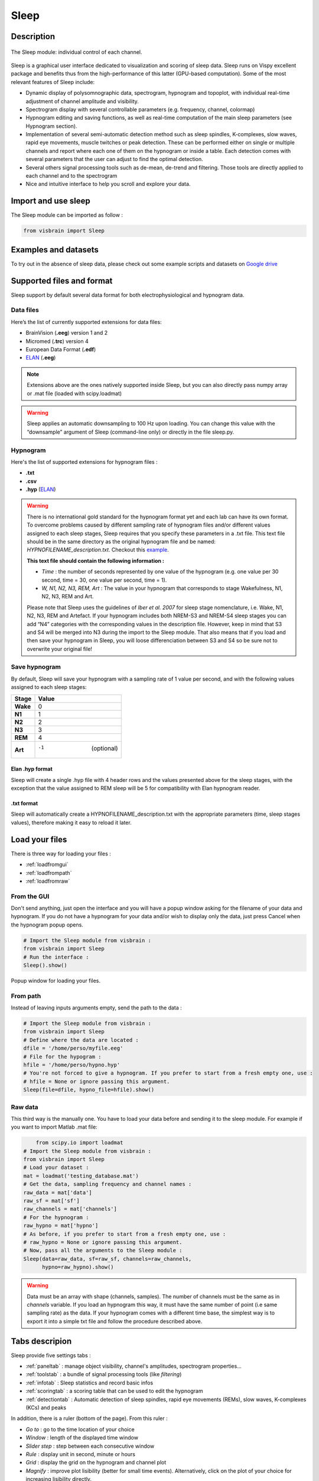 .. _Sleep:

Sleep
=====

.. figure::  picture/sleep.png
   :align:   center

Description
-----------

.. figure::  picture/Sleep_main.png
   :align:   center

   The Sleep module: individual control of each channel.

Sleep is a graphical user interface dedicated to visualization and scoring of sleep data. Sleep runs on Vispy excellent package and benefits thus from the high-performance of this latter (GPU-based computation). Some of the most relevant features of Sleep include:

* Dynamic display of polysomnographic data, spectrogram, hypnogram and topoplot, with individual real-time adjustment of channel amplitude and visibility.
* Spectrogram display with several controllable parameters (e.g. frequency, channel, colormap)
* Hypnogram editing and saving functions, as well as real-time computation of the main sleep parameters (see Hypnogram section).
* Implementation of several semi-automatic detection method such as sleep spindles, K-complexes, slow waves, rapid eye movements, muscle twitches or peak detection. These can be performed either on single or multiple channels and report where each one of them on the hypnogram or inside a table. Each detection comes with several parameters that the user can adjust to find the optimal detection.
* Several others signal processing tools such as de-mean, de-trend and filtering. Those tools are directly applied to each channel and to the spectrogram
* Nice and intuitive interface to help you scroll and explore your data.


Import and use sleep
--------------------

The Sleep module can be imported as follow :

.. code-block:: python

    from visbrain import Sleep


Examples and datasets
---------------------
To try out in the absence of sleep data, please check out some example scripts and datasets on `Google drive <https://drive.google.com/drive/folders/0B6vtJiCQZUBvRjc3cFFYcmFIeW8?usp=sharing>`_

Supported files and format
--------------------------

Sleep support by default several data format for both electrophysiological and hypnogram data.

Data files
~~~~~~~~~~

Here’s the list of currently supported extensions for data files:

* BrainVision (**.eeg**) version 1 and 2
* Micromed (**.trc**) version 4
* European Data Format (**.edf**)
* `ELAN <http://elan.lyon.inserm.fr>`_ (**.eeg**)

.. note::
   Extensions above are the ones natively supported inside Sleep, but you can also directly pass numpy array or .mat file (loaded with scipy.loadmat)

.. warning::
   Sleep applies an automatic downsampling to 100 Hz upon loading. You can change this value with the “downsample” argument of Sleep (command-line only) or directly in the file sleep.py.

Hypnogram
~~~~~~~~~

Here's the list of supported extensions for hypnogram files :

* **.txt**
* **.csv**
* **.hyp** (`ELAN <http://elan.lyon.inserm.fr>`_)

.. warning::
   There is no international gold standard for the hypnogram format yet and each lab can have its own format. To overcome problems caused by different sampling rate of hypnogram files and/or different values assigned to each sleep stages, Sleep requires that you specify these parameters in a .txt file. This text file should be in the same directory as the original hypnogram file and be named: *HYPNOFILENAME_description.txt*. Checkout this `example <https://github.com/EtienneCmb/visbrain/tree/master/docs/Hypnogram_excerpt2_description.txt>`_.

   **This text file should contain the following information :**

   * *Time* : the number of seconds represented by one value of the hypnogram (e.g. one value per 30 second, time = 30, one value per second, time = 1).
   * *W, N1, N2, N3, REM, Art* : The value in your hypnogram that corresponds to stage Wakefulness, N1, N2, N3, REM and Art.

   Please note that Sleep uses the guidelines of *Iber et al. 2007* for sleep stage nomenclature, i.e. Wake, N1, N2, N3, REM and Artefact. If your hypnogram includes both NREM-S3 and NREM-S4 sleep stages you can add “N4” categories with the corresponding values in the description file. However, keep in mind that S3 and S4 will be merged into N3 during the import to the Sleep module. That also means that if you load and then save your hypnogram in Sleep, you will loose differenciation between S3 and S4 so be sure not to overwrite your original file!


Save hypnogram
~~~~~~~~~~~~~~

By default, Sleep will save your hypnogram with a sampling rate of 1 value per second, and with the following values assigned to each sleep stages:


==============          =================
Stage                    Value
==============          =================
**Wake**                 0
**N1**                   1
**N2**                   2
**N3**                   3
**REM**                  4
**Art**                  -1  (optional)
==============          =================


Elan .hyp format
^^^^^^^^^^^^^^^^

Sleep will create a single .hyp file with 4 header rows and the values presented above for the sleep stages, with the exception that the value assigned to REM sleep will be 5 for compatibility with Elan hypnogram reader.

.txt format
^^^^^^^^^^^^^^^^^^

Sleep will automatically create a HYPNOFILENAME_description.txt with the appropriate parameters (time, sleep stages values), therefore making it easy to reload it later.

Load your files
---------------

There is three way for loading your files :

* :ref:`loadfromgui`
* :ref:`loadfrompath`
* :ref:`loadfromraw`

.. _loadfromgui:

From the GUI
~~~~~~~~~~~~

Don't send anything, just open the interface and you will have a popup window asking for the filename of your data and hypnogram. If you do not have a hypnogram for your data and/or wish to display only the data, just press Cancel when the hypnogram popup opens.

.. code-block:: python

    # Import the Sleep module from visbrain :
    from visbrain import Sleep
    # Run the interface :
    Sleep().show()


.. figure::  picture/Sleep_open.png
   :align:   center

   Popup window for loading your files.

.. _loadfrompath:

From path
~~~~~~~~~

Instead of leaving inputs arguments empty, send the path to the data :

.. code-block:: python

    # Import the Sleep module from visbrain :
    from visbrain import Sleep
    # Define where the data are located :
    dfile = '/home/perso/myfile.eeg'
    # File for the hypogram :
    hfile = '/home/perso/hypno.hyp'
    # You're not forced to give a hypnogram. If you prefer to start from a fresh empty one, use :
    # hfile = None or ignore passing this argument.
    Sleep(file=dfile, hypno_file=hfile).show()

.. _loadfromraw:

Raw data
~~~~~~~~

This third way is the manually one. You have to load your data before and sending it to the sleep module. For example if you want to import Matlab .mat file:

.. code-block:: python

	from scipy.io import loadmat
    # Import the Sleep module from visbrain :
    from visbrain import Sleep
    # Load your dataset :
    mat = loadmat('testing_database.mat')
    # Get the data, sampling frequency and channel names :
    raw_data = mat['data']
    raw_sf = mat['sf']
    raw_channels = mat['channels']
    # For the hypnogram :
    raw_hypno = mat['hypno']
    # As before, if you prefer to start from a fresh empty one, use :
    # raw_hypno = None or ignore passing this argument.
    # Now, pass all the arguments to the Sleep module :
    Sleep(data=raw_data, sf=raw_sf, channels=raw_channels,
          hypno=raw_hypno).show()

.. warning::
	Data must be an array with shape (channels, samples). The number of channels must be the same as in *channels* variable. If you load an hypnogram this way, it must have the same number of point (i.e same sampling rate) as the data. If your hypnogram comes with a different time base, the simplest way is to export it into a simple txt file and follow the procedure described above.


Tabs descripion
---------------

Sleep provide five settings tabs :

* :ref:`paneltab` : manage object visibility, channel's amplitudes, spectrogram properties...
* :ref:`toolstab` : a bundle of signal processing tools (like *filtering*)
* :ref:`infotab` : Sleep statistics and record basic infos
* :ref:`scoringtab` : a scoring table that can be used to edit the hypnogram
* :ref:`detectiontab` : Automatic detection of sleep spindles, rapid eye movements (REMs), slow waves, K-complexes (KCs) and peaks

In addition, there is a ruler (bottom of the page). From this ruler :

* *Go to* : go to the time location of your choice
* *Window* : length of the displayed time window
* *Slider step* : step between each consecutive window
* *Rule* : display unit in second, minute or hours
* *Grid* : display the grid on the hypnogram and channel plot
* *Magnify* : improve plot lisibility (better for small time events). Alternatively, click on the plot of your choice for increasing lisibility directly.

.. _paneltab:

Panels
~~~~~~

From the **Panels** tab control displayed elements/

Channels
^^^^^^^^

* Show / hide channels :

  *  Select channels of your choice by clicking on the corresponding checkbox
  * Display / hide all channels

* Control the amplitude :

  * Per channel
  * By setting all amplitudes at once
  * Use symetric amplitudes (-M, +M)
  * Use automatic amplitude (each amplitude fit to the (minimum, maximum) of the current displayed window)

Spectrogram // hypnogram // time axis
^^^^^^^^^^^^^^^^^^^^^^^^^^^^^^^^^^^^^

* Control spectrogram looking and properties

  * the channel on whichs compute spectrogram
  * tarting and ending frequencies
  * time length window and overlap
  * colormap

* Show / hide spectrogram, hypnogram, time axis
* Display / hide visual indicators refering to the current time window
* Zoom : when zooming, the axis will fit to the time window according to the (window, step) parameters defined in the ruler

Topoplot
^^^^^^^^

* Show / hide topoplot
* Display several information types :

  * The raw signal
  * The filtered signal
  * The amplitude
  * The power

Filtered, amplitude and power are computed in a specific frequency band. The topoplot display the mean across the current time window according to the (window, step) parameters defined in the ruler.

.. figure::  picture/Sleep_topo.png
   :align:   center

.. _toolstab:

Tools
~~~~~

The Tools panel offers several signal processing tools such as *de-meaning*, *de-trending*, *filtering* and re-referencing which are applied directly on the signal and spectrogram (see image below).


Filtering
^^^^^^^^^

Apply either a lowpass, highpass or bandpass butterworth filter on the channel data and spectrogram.

.. figure::  picture/Sleep_filtering.png
   :align:   center

   Bandpass filter applied across all channels and spectrogram.

Referencing
^^^^^^^^^^^

Sleep allows you to re-reference your dataset either to a specified channel or using bipolarization. Note that this could be applied only once.


.. _infotab:

Info
~~~~

The Info panel displays recording information (name and downsampling frequency) as well as the main sleep statistics computed with the hypnogram (see specs below). These values are adjusted in real-time if you modify the hypnogram using either live edition or the Scoring panel. Sleep statistics can be exported to **.csv** or **.txt** file.

.. figure::  picture/Sleep_info.png
   :align:   center

   Hypnogram's informations.

Sleep statistics specifications (*All values are expressed in minutes*):

* *Time in Bed (TIB)* : total duration of the hypnogram.
* *Total Dark Time (TDT)* : duration of the hypnogram from beginning to last period of sleep.
* *Sleep Period Time (SPT)* : duration from first to last period of sleep.
* *Wake After Sleep Onset (WASO)* : duration of wake periods within SPT
* *Sleep Efficiency (SE)* : TST / TDT * 100 (%).
* *Total Sleep Time (TST)* : SPT - WASO.
* *W, N1, N2, N3 and REM* : sleep stages duration.
* *Latencies* : latencies of sleep stages from the beginning of the record.

.. _scoringtab:

Scoring
~~~~~~~

Sleep offers three possibilities to score the hypnogram, during the :ref:`navigation` using shortcuts, manually using the :ref:`scoretable` or in :ref:`liveedit`.

.. figure::  picture/Sleep_scoring.png
   :align:   center

   Hypnogram scoring table.

.. _navigation:

Navigation
^^^^^^^^^^

This is probably the most usefull editing method. While you are navigating across time, simply press on your keyboard to insert a sleep stage. Use the key below :

==============          =================
Keys                    Description
==============          =================
a                       Artefact
w                       Wake stage
1                       N1 stage
2                       N2 stage
3                       N3 stage
r                       REM stage
==============          =================

After pressing one of those keys, data coming from the next window will be prompted automatically so that you can continue scoring.

.. warning::
   If no canvas are selected the shortcuts might be not working. Simply click on a canvas (on a channel / spectrogram / histogam) before starting to score to avoid this issue.

.. _scoretable:

Scoring table
^^^^^^^^^^^^^

The Scoring panel can be used to manually edit the hypnogram values. It contains three columns :

* **From** : specify where the stage start (*in minutes*)
* **To** : specify where the stage finish (*in minutes*)
* **Stage** : the stage type (use Art, Wake, N1, N2, N3 or REM. Can be lowercase)

At the end of the hypnogram, you can **Add line** or **Remove line** when a line is selected. An other interesting option is that the table is sortable (by clicking on the arrow inside the column name).

Then, you can export your hypnogram in **.hyp**, **.txt** or **cvs**.

.. figure::  picture/Scoring_table.png
   :align:   center

   Hypnogram scoring using the Scoring table. Manually specify where each stage start / finish and precise the stage type.

.. _liveedit:

Live editing
^^^^^^^^^^^^

Live editing consist of editing your hypnogram directly from the axis by adding / selecting / dragging points. Unused points will be automatically destroyed.

  - Your cursor is red. Existing points are set in gray.
  - Double click on the hypnogram to add points
  - Hover an existing point in order to select it (the point turn green)
  - Dragg the point (blue) on the diffrent hypnogram values

.. figure::  picture/Sleep_livedit.png
   :align:   center

   Edit the hypnogram directly from the axes.

.. _detectiontab:

Detection
~~~~~~~~~

The Detection panel offers several semi-automatic algorithms for the detection of sleep features such as sleep spindles, K-complexes, rapid eyes movements, slow waves, muscle twitches and peaks. All detection types shared the following parameters :

* *Apply on* : choose on which channel to perform the detection

  * Selected : apply detection on selected channel
  * Visible : apply detection on all visible channels
  * All : apply detection on all channels (even those that are hidden)
* *Report detection on hypnogram* : display markers on the hypnogram where your spindles / REM / peaks are located.

.. note::
   After performing one of the detection, got to the *Location* tab to see where detected events start, the duration and on which sleep stage they are located. Select the event to jump to it. Finally, you can export all located event.


Spindles detection
^^^^^^^^^^^^^^^^^^
This algorithm perform a semi-automatic detection of sleep spindles which are an essential feature of N2 sleep. Sleep spindles are defined as bursts of 12-14 Hz waves that occur for at least 0.5 seconds. They are maximally visible on central electrodes.

.. figure::  picture/Sleep_spindles.png
   :align:   center

   Spindles detection on channel Cz and report on the hypnogram.


**Parameters** :

* *Fmin* : Highpass frequency, default 12 Hz
* *Fmax* : Lowpass frequency, default 14 Hz
* *Tmin* : Minimum duration, default 0.5 second
* *Tmax* : Maximum duration, default 2 seconds
* *Threshold* : defined as Mean + X * standard deviation of the signal. A higher threshold will results in a more conservative detection.
* *Perform detection only for NREM sleep* : if this checkbox is checked and a hypnogram is loaded, the algorithm will only take into account epochs scored as NREM sleep. This allows for a more precise and sensitive detection.

Rapid Eye Movements detection
^^^^^^^^^^^^^^^^^^^^^^^^^^^^^

This algorithm perform a semi-automatic detection of rapid eye movements (REMs, or saccades) which occur during REM sleep (hence the name). Briefly, the method identify consecutive supra-threshold samples of the first derivative of the signal (after filtering).

.. figure::  picture/Sleep_rem.png
   :align:   center

   Rapid Eye Movements (REM) detection on channel EOG1 and report on the hypnogram.

**Parameters** :

* *Perform detection only for REM sleep* : once again, if a hypnogram is loaded, you can choose whether you want to perform the detection only for REM sleep epochs or for the whole recording.
* *Threshold* : defined as Mean + X * standard deviation of the signal. A higher threshold will results in a more conservative detection.

Peaks detection
^^^^^^^^^^^^^^^

Perform a peak detection.

.. figure::  picture/Sleep_peak.png
   :align:   center

   Peaks detection on ECG channel and report on the hypnogram.

**Parameters** :

* *Lookahead* : minimum distance between two peaks.
* *Display* : display either maximum / minimum / maximum & minimum

Shortcuts
---------

Sleep comes with a bundle of shortcuts that can be used to speed up your productivity. If shortcuts don't seems to be active, simply click on a canvas before.

==============          ==================================================================================
Keys                    Description
==============          ==================================================================================
mouse wheel             Move the current window
mouse click             On a channel canvas, magnify signal under mouse location
-                       Decrease amplitude
+                       Increase amplitude
a                       Insert Artefact in the hypnogram
w                       Insert Wake stage in the hypnogram
1                       Insert N1 stage in the hypnogram
2                       Insert N2 stage in the hypnogram
3                       Insert N3 stage in the hypnogram
r                       Insert REM stage in the hypnogram
b                       Previous window
n                       Next window
s                       Display / hide spectrogram
t                       Display / hide topoplot
h                       Display / hide hypnogram
z                       Enable / disable zoom
CTRL + d                Display quick settings panel
CTRL + s                Save hypnogram
CTRL + n                Screenshot window
CTRL + e                Display documentation
CTRL + t                Display shortcuts window
CTRL + q                Close the window
==============          ==================================================================================

Collaborator
------------

Sleep is developped in collaboration with `Raphael Vallat
<https://raphaelvallat.github.io/>`_.
